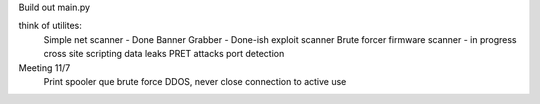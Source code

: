 Build out main.py

think of utilites:
    Simple net scanner - Done
    Banner Grabber - Done-ish
    exploit scanner
    Brute forcer
    firmware scanner - in progress
    cross site scripting
    data leaks
    PRET attacks
    port detection

Meeting 11/7
    Print spooler que brute force
    DDOS, never close connection to active use